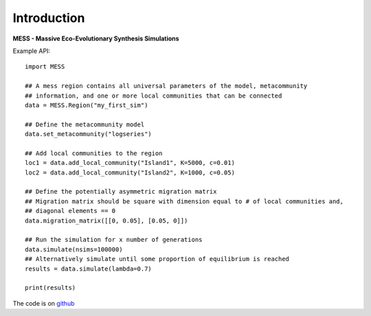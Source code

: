 .. _sec-introduction:

============
Introduction
============

**MESS - Massive Eco-Evolutionary Synthesis Simulations**

Example API::

  import MESS

  ## A mess region contains all universal parameters of the model, metacommunity
  ## information, and one or more local communities that can be connected
  data = MESS.Region("my_first_sim")
  
  ## Define the metacommunity model
  data.set_metacommunity("logseries")
  
  ## Add local communities to the region
  loc1 = data.add_local_community("Island1", K=5000, c=0.01)
  loc2 = data.add_local_community("Island2", K=1000, c=0.05)
  
  ## Define the potentially asymmetric migration matrix
  ## Migration matrix should be square with dimension equal to # of local communities and,
  ## diagonal elements == 0
  data.migration_matrix([[0, 0.05], [0.05, 0]])
  
  ## Run the simulation for x number of generations
  data.simulate(nsims=100000)
  ## Alternatively simulate until some proportion of equilibrium is reached
  results = data.simulate(lambda=0.7)
  
  print(results)
  
The code is on `github <https://github.com/messDiv/MESS>`_
